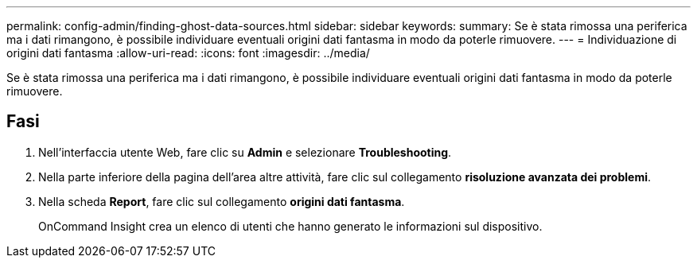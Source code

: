 ---
permalink: config-admin/finding-ghost-data-sources.html 
sidebar: sidebar 
keywords:  
summary: Se è stata rimossa una periferica ma i dati rimangono, è possibile individuare eventuali origini dati fantasma in modo da poterle rimuovere. 
---
= Individuazione di origini dati fantasma
:allow-uri-read: 
:icons: font
:imagesdir: ../media/


[role="lead"]
Se è stata rimossa una periferica ma i dati rimangono, è possibile individuare eventuali origini dati fantasma in modo da poterle rimuovere.



== Fasi

. Nell'interfaccia utente Web, fare clic su *Admin* e selezionare *Troubleshooting*.
. Nella parte inferiore della pagina dell'area altre attività, fare clic sul collegamento *risoluzione avanzata dei problemi*.
. Nella scheda *Report*, fare clic sul collegamento *origini dati fantasma*.
+
OnCommand Insight crea un elenco di utenti che hanno generato le informazioni sul dispositivo.


